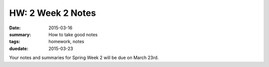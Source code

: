 HW: 2 Week 2 Notes
##################

:date: 2015-03-16
:summary: How to take good notes 
:tags: homework, notes
:duedate: 2015-03-23


Your notes and summaries for Spring Week 2 will be due on March 23rd.




